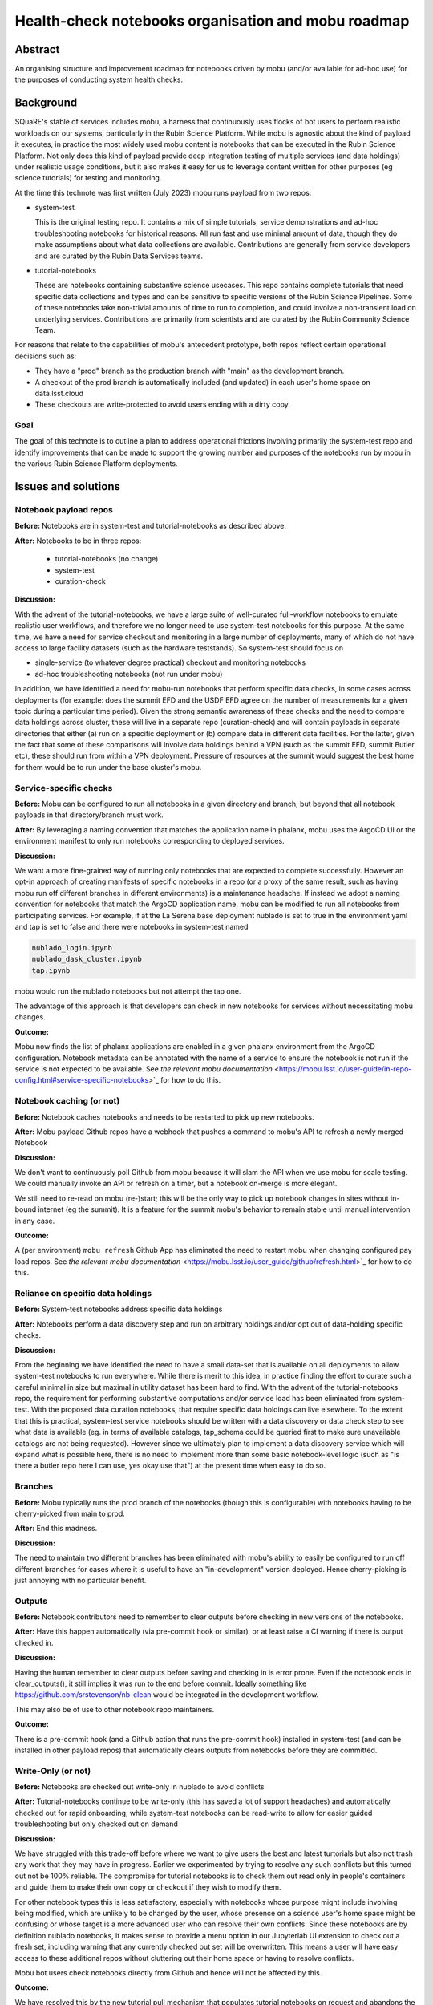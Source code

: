 ####################################################
Health-check notebooks organisation and mobu roadmap
####################################################

.. abstract::

   An organising structure for notebooks driven by mobu (and/or available for ad-hoc use) for the purposes of conducting system health checks.



.. Metadata such as the title, authors, and description are set in metadata.yaml

Abstract
========

An organising structure and improvement roadmap for notebooks driven by mobu (and/or available for ad-hoc use) for the purposes of conducting system health checks.

Background
==========

SQuaRE's stable of services includes mobu, a harness that continuously uses flocks of bot users to perform realistic workloads on our systems, particularly in the Rubin Science Platform.
While mobu is agnostic about the kind of payload it executes, in practice the most widely used mobu content is notebooks that can be executed in the Rubin Science Platform.
Not only does this kind of payload provide deep integration testing of multiple services (and data holdings) under realistic usage conditions, but it also makes it easy for us to leverage content written for other purposes (eg science tutorials) for testing and monitoring.

At the time this technote was first written (July 2023) mobu runs payload from two repos:

- system-test

  This is the original testing repo.
  It contains a mix of simple tutorials, service demonstrations and ad-hoc troubleshooting notebooks for historical reasons.
  All run fast and use minimal amount of data, though they do make assumptions about what data collections are available.
  Contributions are generally from service developers and are curated by the Rubin Data Services teams.

- tutorial-notebooks

  These are notebooks containing substantive science usecases.
  This repo contains complete tutorials that need specific data collections and types and can be sensitive to specific versions of the Rubin Science Pipelines.
  Some of these notebooks take non-trivial amounts of time to run to completion, and could involve a non-transient load on underlying services.
  Contributions are primarily from scientists and are curated by the Rubin Community Science Team.

For reasons that relate to the capabilities of mobu's antecedent prototype, both repos reflect certain operational decisions such as:

- They have a "prod" branch as the production branch with "main" as the development branch.
- A checkout of the prod branch is automatically included (and updated) in each user's home space on data.lsst.cloud
- These checkouts are write-protected to avoid users ending with a dirty copy.

Goal
----

The goal of this technote is to outline a plan to address operational frictions involving primarily the system-test repo and identify improvements that can be made to support the growing number and purposes of the notebooks run by mobu in the various Rubin Science Platform deployments.

Issues and solutions
====================

Notebook payload repos
----------------------

**Before:** Notebooks are in system-test and tutorial-notebooks as described above.

**After:** Notebooks to be in three repos:

   - tutorial-notebooks (no change)
   - system-test
   - curation-check

**Discussion:**

With the advent of the tutorial-notebooks, we have a large suite of well-curated full-workflow notebooks to emulate realistic user workflows, and therefore we no longer need to use system-test notebooks for this purpose.
At the same time, we have a need for service checkout and monitoring in a large number of deployments, many of which do not have access to large facility datasets (such as the hardware teststands). So system-test should focus on

- single-service (to whatever degree practical) checkout and monitoring notebooks
- ad-hoc troubleshooting notebooks (not run under mobu)

In addition, we have identified a need for mobu-run notebooks that perform specific data checks, in some cases across deployments (for example: does the summit EFD and the USDF EFD agree on the number of measurements for a given topic during a particular time period).
Given the strong semantic awareness of these checks and the need to compare data holdings across cluster, these will live in a separate repo (curation-check) and will contain payloads in separate directories that either (a) run on a specific deployment or (b) compare data in different data facilities.
For the latter, given the fact that some of these comparisons will involve data holdings behind a VPN (such as the summit EFD, summit Butler etc), these should run from within a VPN deployment. Pressure of resources at the summit would suggest the best home for them would be to run under the base cluster's mobu.

Service-specific checks
-----------------------

**Before:** Mobu can be configured to run all notebooks in a given directory and branch, but beyond that all notebook payloads in that directory/branch must work.

**After:** By leveraging a naming convention that matches the application name in phalanx, mobu uses the ArgoCD UI or the environment manifest to only run notebooks corresponding to deployed services.

**Discussion:**

We want a more fine-grained way of running only notebooks that are expected to complete successfully.
However an opt-in approach of creating manifests of specific notebooks in a repo (or a proxy of the same result, such as having mobu run off different branches in different environments) is a maintenance headache.
If instead we adopt a naming convention for notebooks that match the ArgoCD application name, mobu can be modified to run all notebooks from participating services.
For example, if at the La Serena base deployment nublado is set to true in the environment yaml and tap is set to false and there were notebooks in system-test named

.. code-block:: bash

      nublado_login.ipynb
      nublado_dask_cluster.ipynb
      tap.ipynb

mobu would run the nublado notebooks but not attempt the tap one.

The advantage of this approach is that developers can check in new notebooks for services without necessitating mobu changes.

**Outcome:**

Mobu now finds the list of phalanx applications are enabled in a given phalanx environment from the ArgoCD configuration.
Notebook metadata can be annotated with the name of a service to ensure the notebook is not run if the service is not expected to be available.
See `the relevant mobu documentation` <https://mobu.lsst.io/user-guide/in-repo-config.html#service-specific-notebooks>`_ for how to do this.

Notebook caching (or not)
-------------------------

**Before:** Notebook caches notebooks and needs to be restarted to pick up new notebooks.

**After:** Mobu payload Github repos have a webhook that pushes a command to mobu's API to refresh a newly merged Notebook

**Discussion:**

We don't want to continuously poll Github from mobu because it will slam the API when we use mobu for scale testing.
We could manually invoke an API or refresh on a timer, but a notebook on-merge is more elegant.

We still need to re-read on mobu (re-)start; this will be the only way to pick up notebook changes in sites without in-bound internet (eg the summit).
It is a feature for the summit mobu's behavior to remain stable until manual intervention in any case.

**Outcome:**

A (per environment) ``mobu refresh`` Github App has eliminated the need to restart mobu when changing configured pay load repos.
See `the relevant mobu documentation` <https://mobu.lsst.io/user_guide/github/refresh.html>`_ for how to do this.

Reliance on specific data holdings
----------------------------------

**Before:** System-test notebooks address specific data holdings

**After:** Notebooks perform a data discovery step and run on arbitrary holdings and/or opt out of data-holding specific checks.

**Discussion:**

From the beginning we have identified the need to have a small data-set that is available on all deployments to allow system-test notebooks to run everywhere.
While there is merit to this idea, in practice finding the effort to curate such a careful minimal in size but maximal in utility dataset has been hard to find.
With the advent of the tutorial-notebooks repo, the requirement for performing substantive computations and/or service load has been eliminated from system-test.
With the proposed data curation notebooks, that require specific data holdings can live elsewhere.
To the extent that this is practical, system-test service notebooks should be written with a data discovery or data check step to see what data is available (eg. in terms of available catalogs, tap_schema could be queried first to make sure unavailable catalogs are not being requested).
However since we ultimately plan to implement a data discovery service which will expand what is possible here, there is no need to implement more than some basic notebook-level logic (such as "is there a butler repo here I can use, yes okay use that") at the present time when easy to do so.

Branches
--------

**Before:** Mobu typically runs the prod branch of the notebooks (though this is configurable) with notebooks having to be cherry-picked from main to prod.

**After:** End this madness.

**Discussion:**

The need to maintain two different branches has been eliminated with mobu's ability to easily be configured to run off different branches for cases where it is useful to have an "in-development" version deployed.
Hence cherry-picking is just annoying with no particular benefit.


Outputs
-------

**Before:** Notebook contributors need to remember to clear outputs before checking in new versions of the notebooks.

**After:** Have this happen automatically (via pre-commit hook or similar), or at least raise a CI warning if there is output checked in.

**Discussion:**

Having the human remember to clear outputs before saving and checking in is error prone. Even if the notebook ends in clear_outputs(), it still implies it was run to the end before commit.
Ideally something like https://github.com/srstevenson/nb-clean would be integrated in the development workflow.

This may also be of use to other notebook repo maintainers.

**Outcome:**

There is a pre-commit hook (and a Github action that runs the pre-commit hook) installed in system-test (and can be installed in other payload repos) that automatically clears outputs from notebooks before they are committed.


Write-Only (or not)
-------------------

**Before:** Notebooks are checked out write-only in nublado to avoid conflicts

**After:** Tutorial-notebooks continue to be write-only (this has saved a lot of support headaches) and automatically checked out for rapid onboarding, while system-test notebooks can be read-write to allow for easier guided troubleshooting but only checked out on demand

**Discussion:**

We have struggled with this trade-off before where we want to give users the best and latest turtorials but also not trash any work that they may have in progress. Earlier we experimented by trying to resolve any such conflicts but this turned out not be 100% reliable. The compromise for tutorial notebooks is to check them out read only in people's containers and guide them to make their own copy or checkout if they wish to modify them.

For other notebook types this is less satisfactory, especially with notebooks whose purpose might include involving being modified, which are unlikely to be changed by the user, whose presence on a science user's home space might be confusing or whose target is a more advanced user who can resolve their own conflicts.
Since these notebooks are by definition nublado notebooks, it makes sense to provide a menu option in our Jupyterlab UI extension to check out a fresh set, including warning that any currently checked out set will be overwritten.
This means a user will have easy access to these additional repos without cluttering out their home space or having to resolve conflicts.

Mobu bot users check notebooks directly from Github and hence will not be affected by this.

**Outcome:**

We have resolved this by the new tutorial pull mechanism that populates tutorial notebooks on request and abandons the git checkout model.

Directories
-----------

**Before:** Mobu runs notebooks only at the root level of repos

**After:** Run all notebooks, but skip notebooks in a directory included in an exclusion list.

**Discussion:**

There are a number of ways one can designate which notebooks are to be run (or not).
Reasons for opting for a directory exclusion list include:

- If you do nothing everything will run (it's a mobu payload repo - not running is the exception)
- Right now people put not-for-running (in development, deliberate error condition) notebooks in a directory to keep it away from mobu but with increasing content the top level is getting crowded
- An exclusion manifest at directory granularity is less hassle than per-notebook (less bookkeeping when renaming, etc)
- Whether to run or not is self-serve for repo maintainers and does not involve phalanx PRs.

**Outcome:**

 A configuration file in the payload repo can be used to specifically include or exclude notebooks and directories.
 See `the relevant mobu documentation` <https://mobu.lsst.io/user-guide/in-repo-config.html#specify-which-notebooks-to-run>`_ for how to do this.

Summit
------

**Before:** Mobu does not run at the summit

**After:** There are system-test notebooks that probe basic "telescope" functionality (eg communication with DDS)

**Discussion:**

These had better be passive, we don't want to move the telescope or anything.... We should check what if any protections there are for this, eg is there further authorisation required to perform certain tasks


Timing
------

**Before:** We have no timing information related to whole-notebook runs or per-cell runs (mobu collects it and exposes it via its API but it's not stored for easy access / monitoring)

**After:** Notebook and/or cell execution time can be curated and monitored in Sasquatch.

**Discussion:**

This has been controversial in discussion with the reasonable argument that notebook execution relies on too many factors and excursions from the norm are not determinative. The other side of the argument is that metrics would indicate the statistical as-is user experience for execution times and can provide at least coarse statistics (if not for alerting, at least for inspection).

Any metrics should arguably be dispatched to Sasquatch for self-evident dogfooding purposes.

**Outcome:**

This functionality has been provided by the new phalanx metrics system. See
:ref:`the figure <fig-metrics>` below

.. figure:: /_static/metrics.png
    :name: fig-metrics
    :target: http://target.link/url

    Maximum (worst-case) duration for the (successful) execution of a tutorial notebook demonstrating catalog queries with Qserv.

Recommended
-----------

**Before:** There is no automated checking of *future* recommended candidates

**After:** A candidate recommended starts being mobu'ed (at least on data-int) as soon as it is identified

**Discussion:**

We already mobu the latest (most recent) weekly; the problem is that due to the time it takes to identify, test and deploy a new recommended image, the latest weekly is no longer the candidate recommended.
Given the amount of human attention involved in bumping recommended, adding the candidate to a mobu configuration explicitly is no less expedient that engineering a specific pattern such as tagging the container.

**Status:**

[document process]

Mobu as CI
----------

**Before:** If someone breaks a notebook in a mobu payload repo we only find out after mobu runs on the merged

**After:** Mobu is registered as a CI hook and notebooks (eg tutorials) have to run green before merge

**Discussion:**

Humans are doing right now what the computer can do.
We want to allow notebook contributors to see errors before they go to production.

**Outcome:**

You can now run notebooks in mobu as part of Github CI. Documentation `here <https://mobu.lsst.io/user_guide/github/ci.html>`_

Mobu's role in phalanx
----------------------

**Before:** Mobu is an "add-on" phalanx service (it's not required in the minimal deploy)

**After:** Mobu is a phalanx "core" service and participates in the bootstrap deploy

**Discussion:**

Up to now, mobu has been seen as an optional convenience service whose main function is to perform specific service tests, primarily for nublado and qserv.
With the increased outside interest in phalanx as an internal developer platform, we are planning work to make the initial deployment easier.
Mobu will play a role in performing self-checkout of these deployments; hence it will become a core phalanx service, like gafaelfawr.


.. Make in-text citations with: :cite:`bibkey`.
.. Uncomment to use citations
.. .. rubric:: References
..
.. .. bibliography:: local.bib lsstbib/books.bib lsstbib/lsst.bib lsstbib/lsst-dm.bib lsstbib/refs.bib lsstbib/refs_ads.bib
..    :style: lsst_aa

Documentation
-------------

**Before:** Documentation is primarily in technotes; service deployment docs are in phalanx.lsst.io

**After:** Create mobu.lsst.io documentation for developer (user) documentation.

**Outcome:**

Complete mobu documentation at `mobu.lsst.io <https://mobu.lsst.io>`_

Permissions
-----------

**Before:** Creating new mobu flocks on the fly requires ``exec:admin`` permissions because it allows creating tokens for arbitrary bot users with arbitrary scopes.
This makes it hard for application developers to test new flocks or run ad hoc flocks (for load testing, for example).

**After:** Provide some mechanism for application developers to test their flocks without needing ``exec:admin`` permissions, and to pause flocks when performing maintenance on their applications.

**Discussion:**

Originally, the design of mobu assumed people would use the REST API to start and stop flocks.
We then added autostart to make the running mobu flocks configuration-driven, and now that's become the main way to use mobu.
Ad hoc flocks are, however, still supported, and may be useful for application owers to test.

Currently, application developers won't have any access to change the mobu configuration, since mobu is an infrastructure application.
This means they'll require help getting their flocks started, and iterating on a flock using the autostart configuration and restarting mobu (what SQuaRE normally does) is not available to them.

We need to rethink the interaction of the REST API and the Phalanx configuration for mobu, figure out where we want to put the relevant configuration, and probably figure out a better security model for manipulating running flocks.
This probably includes additional operations on flocks as well, such as pausing a flock so that it still shows up in the daily report but reports as paused.

